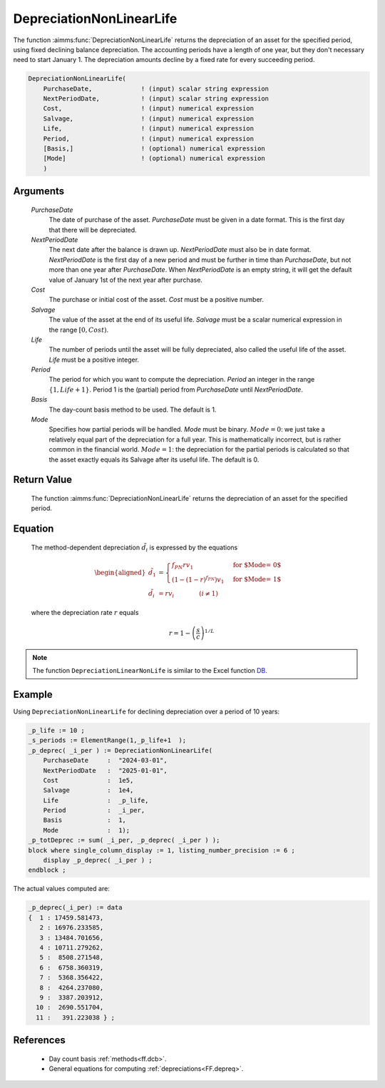.. aimms:function:: DepreciationNonLinearLife(PurchaseDate, NextPeriodDate, Cost, Salvage, Life, Period, Basis, Mode)

.. _DepreciationNonLinearLife:

DepreciationNonLinearLife
=========================

The function :aimms:func:`DepreciationNonLinearLife` returns the depreciation of
an asset for the specified period, using fixed declining balance
depreciation. The accounting periods have a length of one year, but they
don't necessary need to start January 1. The depreciation amounts
decline by a fixed rate for every succeeding period.

.. code-block:: aimms

    DepreciationNonLinearLife(
        PurchaseDate,             ! (input) scalar string expression
        NextPeriodDate,           ! (input) scalar string expression
        Cost,                     ! (input) numerical expression
        Salvage,                  ! (input) numerical expression
        Life,                     ! (input) numerical expression
        Period,                   ! (input) numerical expression
        [Basis,]                  ! (optional) numerical expression
        [Mode]                    ! (optional) numerical expression
        )

Arguments
---------

    *PurchaseDate*
        The date of purchase of the asset. *PurchaseDate* must be given in a
        date format. This is the first day that there will be depreciated.

    *NextPeriodDate*
        The next date after the balance is drawn up. *NextPeriodDate* must also
        be in date format. *NextPeriodDate* is the first day of a new period and
        must be further in time than *PurchaseDate*, but not more than one year
        after *PurchaseDate*. When *NextPeriodDate* is an empty string, it will
        get the default value of January 1st of the next year after purchase.

    *Cost*
        The purchase or initial cost of the asset. *Cost* must be a positive
        number.

    *Salvage*
        The value of the asset at the end of its useful life. *Salvage* must be
        a scalar numerical expression in the range :math:`[0, Cost)`.

    *Life*
        The number of periods until the asset will be fully depreciated, also
        called the useful life of the asset. *Life* must be a positive integer.

    *Period*
        The period for which you want to compute the depreciation. *Period* an
        integer in the range :math:`\{1, Life + 1\}`. Period 1 is the (partial)
        period from *PurchaseDate* until *NextPeriodDate*.

    *Basis*
        The day-count basis method to be used. The default is 1.

    *Mode*
        Specifies how partial periods will be handled. *Mode* must be binary.
        :math:`Mode = 0`: we just take a relatively equal part of the
        depreciation for a full year. This is mathematically incorrect, but is
        rather common in the financial world. :math:`Mode = 1`: the depreciation
        for the partial periods is calculated so that the asset exactly equals
        its Salvage after its useful life. The default is 0.

Return Value
------------

    The function :aimms:func:`DepreciationNonLinearLife` returns the depreciation of
    an asset for the specified period.

Equation
--------

    The method-dependent depreciation :math:`\tilde{d_i}` is expressed by
    the equations

    .. math::

       \begin{aligned}
        \tilde{d_1} &= \begin{cases} f_{PN}rv_1 & \mbox{for $\textit{Mode} = 0$}\\ \left(1-(1-r)^{f_{PN}}\right)v_1 & \mbox{for $\textit{Mode} = 1$} \end{cases} \\ \tilde{d_i} &= rv_i \qquad\qquad (i \neq 1) \end{aligned}

    \ where the depreciation rate :math:`r` equals

    .. math:: r = 1 - \left(\frac{s}{c}\right)^{1/L}

.. note::

    The function ``DepreciationLinearNonLife`` is similar to the Excel
    function `DB <https://support.microsoft.com/en-us/office/db-function-354e7d28-5f93-4ff1-8a52-eb4ee549d9d7>`_.


Example
-------

Using ``DepreciationNonLinearLife`` for declining depreciation over a period of 10 years:


.. code-block:: aimms

    _p_life := 10 ;
    _s_periods := ElementRange(1,_p_life+1  );
    _p_deprec( _i_per ) := DepreciationNonLinearLife(
        PurchaseDate     :  "2024-03-01", 
        NextPeriodDate   :  "2025-01-01", 
        Cost             :  1e5, 
        Salvage          :  1e4, 
        Life             :  _p_life,
        Period           :  _i_per, 
        Basis            :  1,
        Mode             :  1);
    _p_totDeprec := sum( _i_per, _p_deprec( _i_per ) );
    block where single_column_display := 1, listing_number_precision := 6 ;
        display _p_deprec( _i_per ) ;
    endblock ;

The actual values computed are:

.. code-block:: aimms

    _p_deprec(_i_per) := data 
    {  1 : 17459.581473,
       2 : 16976.233585,
       3 : 13484.701656,
       4 : 10711.279262,
       5 :  8508.271548,
       6 :  6758.360319,
       7 :  5368.356422,
       8 :  4264.237080,
       9 :  3387.203912,
      10 :  2690.551704,
      11 :   391.223038 } ;

References
-----------

    *   Day count basis :ref:`methods<ff.dcb>`. 
    
    *   General equations for computing :ref:`depreciations<FF.depreq>`.

